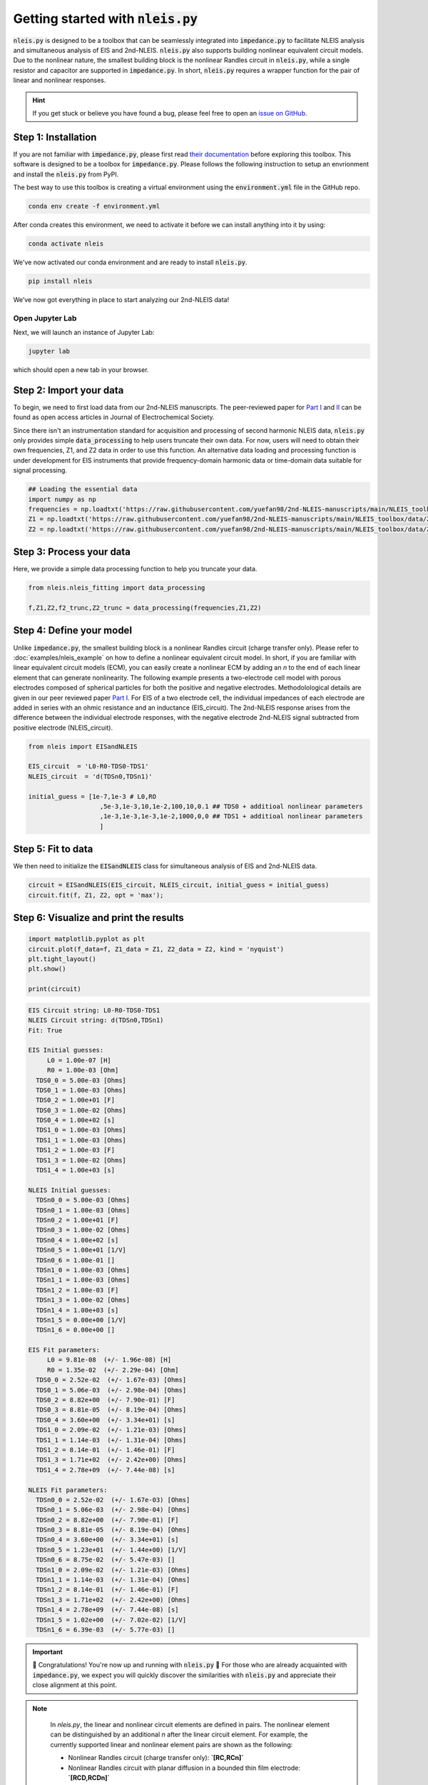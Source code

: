 =========================================
Getting started with :code:`nleis.py`
=========================================

:code:`nleis.py` is designed to be a toolbox that can be seamlessly integrated into :code:`impedance.py` to facilitate NLEIS analysis and simultaneous analysis of EIS and 2nd-NLEIS. :code:`nleis.py` also supports building nonlinear equivalent circuit models. Due to the nonlinear nature, the smallest building block is the nonlinear Randles circuit in :code:`nleis.py`, while a single resistor and capacitor are supported in :code:`impedance.py`. In short, :code:`nleis.py` requires a wrapper function for the pair of linear and nonlinear responses.

.. hint::
  If you get stuck or believe you have found a bug, please feel free to open an
  `issue on GitHub <https://github.com/yuefan98/nleis.py>`_.

Step 1: Installation
====================

If you are not familiar with :code:`impedance.py`, please first read `their documentation <https://impedancepy.readthedocs.io/en/latest/getting-started.html>`_ before exploring this toolbox. This software is designed to be a toolbox for :code:`impedance.py`. Please follows the following instruction to setup an envrionment 
and install the :code:`nleis.py` from PyPI.

The best way to use this toolbox is creating a virtual environment using the :code:`environment.yml` file in the GitHub repo.

.. code-block:: bash

    conda env create -f environment.yml

After conda creates this environment, we need to activate it before we can
install anything into it by using:

.. code-block:: bash

   conda activate nleis

We've now activated our conda environment and are ready to install :code:`nleis.py`.

.. code-block:: bash
    
    pip install nleis

We’ve now got everything in place to start analyzing our 2nd-NLEIS data!

Open Jupyter Lab
----------------

Next, we will launch an instance of Jupyter Lab:

.. code-block:: bash

  jupyter lab

which should open a new tab in your browser.

Step 2: Import your data
========================

To begin, we need to first load data from our 2nd-NLEIS manuscripts. The peer-reviewed paper for `Part I <https://iopscience.iop.org/article/10.1149/1945-7111/ad15ca>`_ and `II <https://iopscience.iop.org/article/10.1149/1945-7111/ad2596>`_ can be found as open access articles in Journal of Electrochemical Society.

Since there isn't an instrumentation standard for acquisition and processing of second harmonic NLEIS data, :code:`nleis.py` only provides simple :code:`data_processing` to help users truncate their own data. For now, users will need to obtain their own frequencies, Z1, and Z2 data in order to use this function. An alternative data loading and processing function is under development for EIS instruments that provide frequency-domain harmonic data or time-domain data suitable for signal processing.   

.. code-block:: python

    ## Loading the essential data
    import numpy as np
    frequencies = np.loadtxt('https://raw.githubusercontent.com/yuefan98/2nd-NLEIS-manuscripts/main/NLEIS_toolbox/data/freq_30a.txt')
    Z1 = np.loadtxt('https://raw.githubusercontent.com/yuefan98/2nd-NLEIS-manuscripts/main/NLEIS_toolbox/data/Z1s_30a.txt').view(complex)[1]
    Z2 = np.loadtxt('https://raw.githubusercontent.com/yuefan98/2nd-NLEIS-manuscripts/main/NLEIS_toolbox/data/Z2s_30a.txt').view(complex)[1]

Step 3: Process your data
==========================

Here, we provide a simple data processing function to help you truncate your data.

.. code-block:: python

    from nleis.nleis_fitting import data_processing

    f,Z1,Z2,f2_trunc,Z2_trunc = data_processing(frequencies,Z1,Z2)

Step 4: Define your model
==========================

Unlike :code:`impedance.py`, the smallest building block is a nonlinear Randles circuit (charge transfer only). Please refer to :doc:`examples/nleis_example` on how to define a nonlinear equivalent circuit model. In short, if you are familiar with linear equivalent circuit models (ECM), you can easily create a nonlinear ECM by adding an `n` to the end of each linear element that can generate nonlinearity. 
The following example presents a two-electrode cell model with porous electrodes composed of spherical particles for both the positive and negative electrodes. Methodolological details are given in our peer reviewed paper `Part I <https://iopscience.iop.org/article/10.1149/1945-7111/ad15ca>`_.
For EIS of a two electrode cell, the individual impedances of each electrode are added in series with an ohmic resistance and an inductance (EIS_circuit). The 2nd-NLEIS response arises from the difference between the individual electrode responses, with the negative electrode 2nd-NLEIS signal subtracted from positive electrode (NLEIS_circuit).

.. code-block:: python

    from nleis import EISandNLEIS
    
    EIS_circuit  = 'L0-R0-TDS0-TDS1'
    NLEIS_circuit  = 'd(TDSn0,TDSn1)'
    
    initial_guess = [1e-7,1e-3 # L0,RO
                       ,5e-3,1e-3,10,1e-2,100,10,0.1 ## TDS0 + additioal nonlinear parameters
                       ,1e-3,1e-3,1e-3,1e-2,1000,0,0 ## TDS1 + additioal nonlinear parameters
                       ]

Step 5: Fit to data 
==========================

We then need to initialize the :code:`EISandNLEIS` class for simultaneous analysis of EIS and 2nd-NLEIS data.

.. code-block:: python

    circuit = EISandNLEIS(EIS_circuit, NLEIS_circuit, initial_guess = initial_guess)
    circuit.fit(f, Z1, Z2, opt = 'max');


Step 6: Visualize and print the results
========================================

.. code-block:: python
  
    import matplotlib.pyplot as plt
    circuit.plot(f_data=f, Z1_data = Z1, Z2_data = Z2, kind = 'nyquist')
    plt.tight_layout()
    plt.show()
    
    print(circuit)

.. image:: _static/example_fit.png

.. code-block:: python

    EIS Circuit string: L0-R0-TDS0-TDS1
    NLEIS Circuit string: d(TDSn0,TDSn1)
    Fit: True
    
    EIS Initial guesses:
         L0 = 1.00e-07 [H]
         R0 = 1.00e-03 [Ohm]
      TDS0_0 = 5.00e-03 [Ohms]
      TDS0_1 = 1.00e-03 [Ohms]
      TDS0_2 = 1.00e+01 [F]
      TDS0_3 = 1.00e-02 [Ohms]
      TDS0_4 = 1.00e+02 [s]
      TDS1_0 = 1.00e-03 [Ohms]
      TDS1_1 = 1.00e-03 [Ohms]
      TDS1_2 = 1.00e-03 [F]
      TDS1_3 = 1.00e-02 [Ohms]
      TDS1_4 = 1.00e+03 [s]
    
    NLEIS Initial guesses:
      TDSn0_0 = 5.00e-03 [Ohms]
      TDSn0_1 = 1.00e-03 [Ohms]
      TDSn0_2 = 1.00e+01 [F]
      TDSn0_3 = 1.00e-02 [Ohms]
      TDSn0_4 = 1.00e+02 [s]
      TDSn0_5 = 1.00e+01 [1/V]
      TDSn0_6 = 1.00e-01 []
      TDSn1_0 = 1.00e-03 [Ohms]
      TDSn1_1 = 1.00e-03 [Ohms]
      TDSn1_2 = 1.00e-03 [F]
      TDSn1_3 = 1.00e-02 [Ohms]
      TDSn1_4 = 1.00e+03 [s]
      TDSn1_5 = 0.00e+00 [1/V]
      TDSn1_6 = 0.00e+00 []
    
    EIS Fit parameters:
         L0 = 9.81e-08  (+/- 1.96e-08) [H]
         R0 = 1.35e-02  (+/- 2.29e-04) [Ohm]
      TDS0_0 = 2.52e-02  (+/- 1.67e-03) [Ohms]
      TDS0_1 = 5.06e-03  (+/- 2.98e-04) [Ohms]
      TDS0_2 = 8.82e+00  (+/- 7.90e-01) [F]
      TDS0_3 = 8.81e-05  (+/- 8.19e-04) [Ohms]
      TDS0_4 = 3.60e+00  (+/- 3.34e+01) [s]
      TDS1_0 = 2.09e-02  (+/- 1.21e-03) [Ohms]
      TDS1_1 = 1.14e-03  (+/- 1.31e-04) [Ohms]
      TDS1_2 = 8.14e-01  (+/- 1.46e-01) [F]
      TDS1_3 = 1.71e+02  (+/- 2.42e+00) [Ohms]
      TDS1_4 = 2.78e+09  (+/- 7.44e-08) [s]
    
    NLEIS Fit parameters:
      TDSn0_0 = 2.52e-02  (+/- 1.67e-03) [Ohms]
      TDSn0_1 = 5.06e-03  (+/- 2.98e-04) [Ohms]
      TDSn0_2 = 8.82e+00  (+/- 7.90e-01) [F]
      TDSn0_3 = 8.81e-05  (+/- 8.19e-04) [Ohms]
      TDSn0_4 = 3.60e+00  (+/- 3.34e+01) [s]
      TDSn0_5 = 1.23e+01  (+/- 1.44e+00) [1/V]
      TDSn0_6 = 8.75e-02  (+/- 5.47e-03) []
      TDSn1_0 = 2.09e-02  (+/- 1.21e-03) [Ohms]
      TDSn1_1 = 1.14e-03  (+/- 1.31e-04) [Ohms]
      TDSn1_2 = 8.14e-01  (+/- 1.46e-01) [F]
      TDSn1_3 = 1.71e+02  (+/- 2.42e+00) [Ohms]
      TDSn1_4 = 2.78e+09  (+/- 7.44e-08) [s]
      TDSn1_5 = 1.02e+00  (+/- 7.02e-02) [1/V]
      TDSn1_6 = 6.39e-03  (+/- 5.77e-03) []


.. important::
  🎉 Congratulations! You're now up and running with :code:`nleis.py` 🎉 For those who are already acquainted with :code:`impedance.py`, we expect you will quickly discover the similarities with :code:`nleis.py` and appreciate their close alignment at this point.

.. note:: 

   In `nleis.py`, the linear and nonlinear circuit elements are defined in pairs. The nonlinear element can be distinguished by an additional `n` after the linear circuit element. For example, the currently supported linear and nonlinear element pairs are shown as the following:

   - Nonlinear Randles circuit (charge transfer only): **`[RC,RCn]`**
   - Nonlinear Randles circuit with planar diffusion in a bounded thin film electrode: **`[RCD,RCDn]`**
   - Nonlinear Randles circuit with diffusion into spherical electrode particles (effectively a single particle model): **`[RCS,RCSn]`**
   - High conductivity porous electrode permeated by a low ionic conductivity electrolyte undergoing charge transfer at the interface: **`[TP,TPn]`**
   - High conductivity porous electrode permeated by a low ionic conductivity electrolyte undergoing charge transfer and diffusion into platelet-like electrode particles: **`[TDP,TDPn]`**
   - High conductivity porous electrode permeated by a low ionic conductivity electrolyte undergoing charge transfer and diffusion into spherical electrode particles: **`[TDS,TDSn]`**
   - High conductivity porous electrode permeated by a low ionic conductivity electrolyte undergoing charge transfer and diffusion into cylindrical electrode particles: **`[TDC,TDCn]`**
  
  Nonlinear transmission line models (TLMs) and their corresponding current distribution functions are still under development. A detailed description will be included in the future.
   - Nonlinear Transmission Line model for a high conductivity porous electrode permeated by a low ionic conductivity electrolyte undergoing interfacial charge transfer through two RC circuits in series, representing an ultrathin surface film covering the bulk solid electrode : **`[TLM,TLMn]`**
   - Nonlinear Transmission Line model for a high conductivity porous electrode permeated by a low ionic conductivity electrolyte undergoing interfacial charge transfer through two RC circuits in series, with the first RC representing an ultrathin surface film covering bulk spherical particles with both charge transfer and diffusion impedances: **`[TLMS,TLMSn]`**
   - Nonlinear Transmission Line model for a high conductivity porous electrode permeated by a low ionic conductivity electrolyte undergoing interfacial charge transfer through two RC circuits in series, with the first RC representing an ultrathin surface film covering bulk platelet-like particles with both charge transfer and diffusion impedances: **`[TLMS,TLMSn]`**




